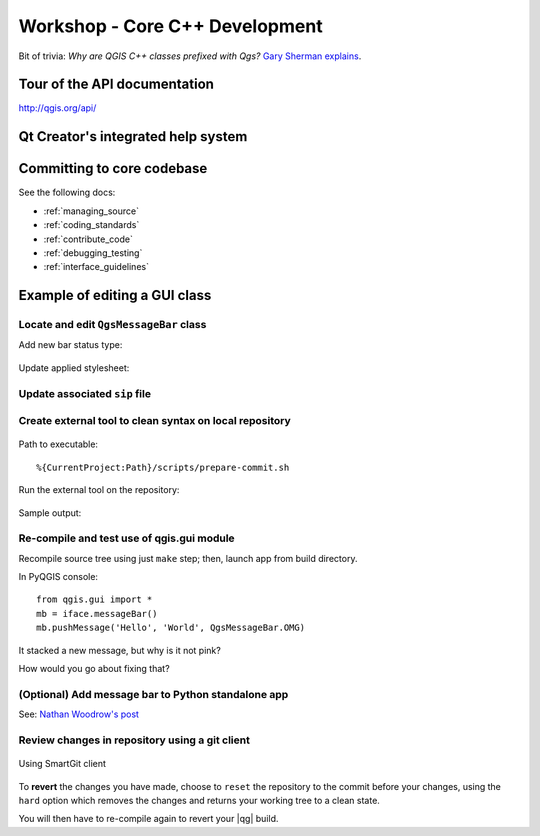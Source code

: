 .. comment out this Section (by putting '|updatedisclaimer|' on top) if file is not uptodate with release

.. _dev_shop_core:

*******************************
Workshop - Core C++ Development
*******************************

Bit of trivia: *Why are QGIS C++ classes prefixed with Qgs?* `Gary Sherman explains`_.

.. _Gary Sherman explains: http://spatialgalaxy.net/2014/03/29/why-all-qgis-classes-start-with-qgs/

Tour of the API documentation
=============================

http://qgis.org/api/

Qt Creator's integrated help system
===================================

.. figure:: /static/developer_workshop/83_core-dev-qt-help.png
   :align: center
   :width: 50em

Committing to core codebase
===========================

See the following docs:

- :ref:`managing_source`

- :ref:`coding_standards`

- :ref:`contribute_code`

- :ref:`debugging_testing`

- :ref:`interface_guidelines`

Example of editing a GUI class
==============================

Locate and edit ``QgsMessageBar`` class
---------------------------------------

Add new bar status type:

.. figure:: /static/developer_workshop/84_core-dev-messbar-enum.png
   :align: center
   :width: 50em

Update applied stylesheet:

.. figure:: /static/developer_workshop/85_core-dev-messbar-item.png
   :align: center
   :width: 50em

Update associated ``sip`` file
------------------------------

.. figure:: /static/developer_workshop/87_core-dev-update-sip.png
   :align: center
   :width: 50em

Create external tool to clean syntax on local repository
--------------------------------------------------------

.. figure:: /static/developer_workshop/86_core-dev-prepare-commit.png
   :align: center
   :width: 50em

Path to executable::

    %{CurrentProject:Path}/scripts/prepare-commit.sh

Run the external tool on the repository:

.. figure:: /static/developer_workshop/88_core-dev-prepare-commit-run.png
   :align: center
   :width: 50em

Sample output:

.. figure:: /static/developer_workshop/89_core-dev-prepare-commit-run-out.png
   :align: center
   :width: 50em

Re-compile and test use of qgis.gui module
------------------------------------------

Recompile source tree using just ``make`` step; then, launch app from build
directory.

In PyQGIS console::

  from qgis.gui import *
  mb = iface.messageBar()
  mb.pushMessage('Hello', 'World', QgsMessageBar.OMG)

It stacked a new message, but why is it not pink?

How would you go about fixing that?

(Optional) Add message bar to Python standalone app
---------------------------------------------------

See: `Nathan Woodrow's post`_

.. _Nathan Woodrow's post:
   http://nathanw.net/2013/08/02/death-to-the-messagebox-using-the-qgis-messagebar/

Review changes in repository using a git client
-----------------------------------------------

.. figure:: /static/developer_workshop/90_core-dev-smartgit.png
   :align: center
   :width: 50em

   Using SmartGit client

To **revert** the changes you have made, choose to ``reset`` the repository to
the commit before your changes, using the ``hard`` option which removes the
changes and returns your working tree to a clean state.

You will then have to re-compile again to revert your |qg| build.
